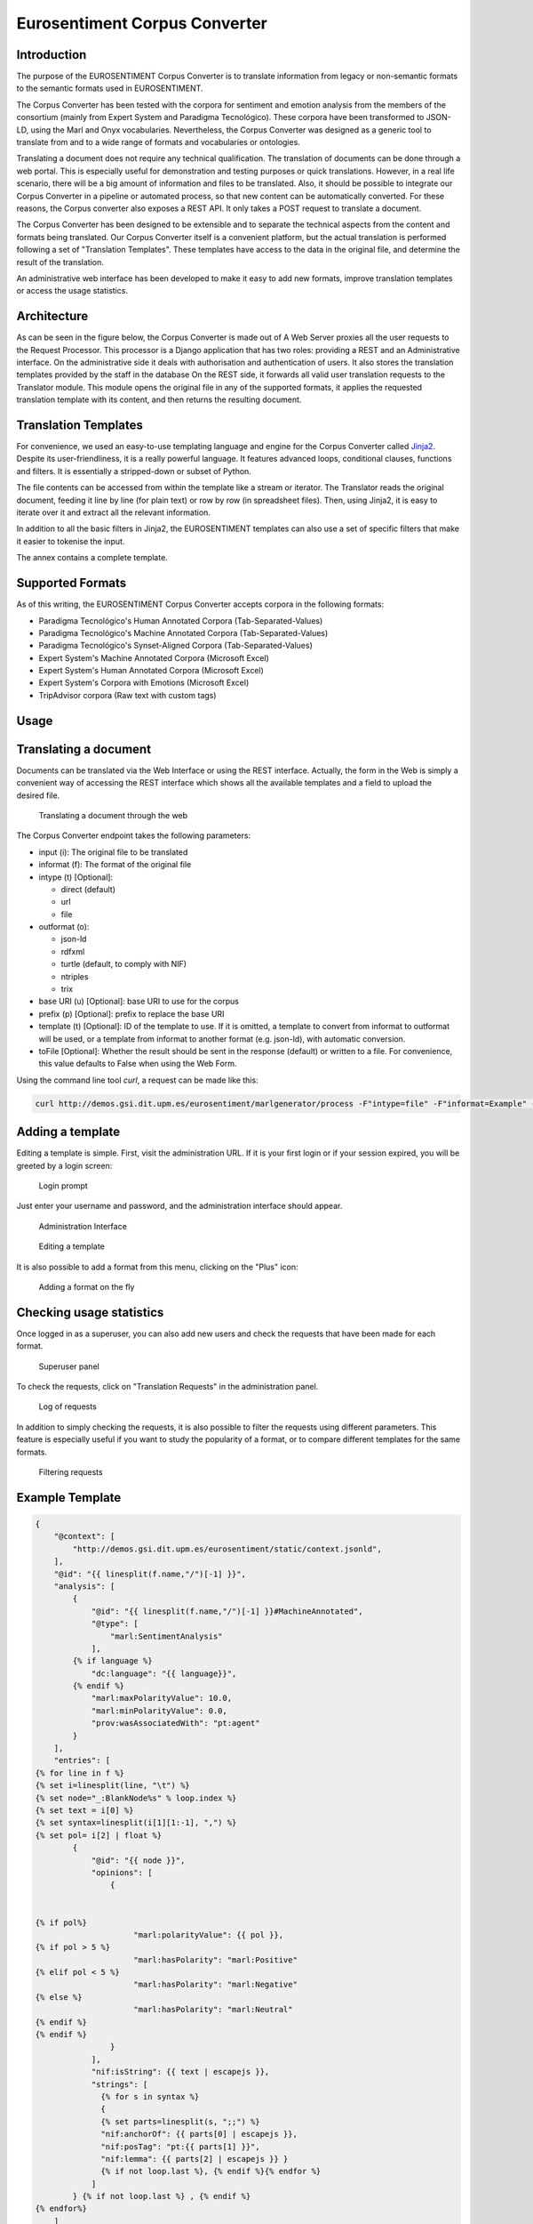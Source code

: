 Eurosentiment Corpus Converter
==============================

Introduction
------------

The purpose of the EUROSENTIMENT Corpus Converter is to translate information from legacy or non-semantic formats to the semantic formats used in EUROSENTIMENT.

The Corpus Converter has been tested with the corpora for sentiment and emotion
analysis from the members of the consortium (mainly from Expert System
and Paradigma Tecnológico). These corpora have been transformed to
JSON-LD, using the Marl and Onyx vocabularies. Nevertheless, the
Corpus Converter was designed as a generic tool to translate from and to a wide
range of formats and vocabularies or ontologies.

Translating a document does not require any technical qualification. The
translation of documents can be done through a web portal. This is
especially useful for demonstration and testing purposes or quick
translations. However, in a real life scenario, there will be a big
amount of information and files to be translated. Also, it should be
possible to integrate our Corpus Converter in a pipeline or automated process,
so that new content can be automatically converted. For these reasons,
the Corpus converter also exposes a REST API. It only takes a POST request to
translate a document.

The Corpus Converter has been designed to be extensible and to separate the
technical aspects from the content and formats being translated. Our
Corpus Converter itself is a convenient platform, but the actual translation is
performed following a set of "Translation Templates". These templates
have access to the data in the original file, and determine the result
of the translation.

An administrative web interface has been developed to make it easy to
add new formats, improve translation templates or access the usage
statistics.

Architecture
------------

As can be seen in the figure below, the Corpus Converter is made out of A Web
Server proxies all the user requests to the Request Processor. This
processor is a Django application that has two roles: providing a REST
and an Administrative interface. On the administrative side it deals
with authorisation and authentication of users. It also stores the
translation templates provided by the staff in the database On the REST
side, it forwards all valid user translation requests to the Translator
module. This module opens the original file in any of the supported
formats, it applies the requested translation template with its content,
and then returns the resulting document.

.. image:: _static/img/eurosentimentgenerator.png

Translation Templates
---------------------

For convenience, we used an easy-to-use templating language and engine
for the Corpus Converter called `Jinja2 <http://jinja.pocoo.org/docs/>`__.
Despite its user-friendliness, it is a really powerful language. It
features advanced loops, conditional clauses, functions and filters. It
is essentially a stripped-down or subset of Python.

The file contents can be accessed from within the template like a stream
or iterator. The Translator reads the original document, feeding it line
by line (for plain text) or row by row (in spreadsheet files). Then,
using Jinja2, it is easy to iterate over it and extract all the relevant
information.

In addition to all the basic filters in Jinja2, the EUROSENTIMENT
templates can also use a set of specific filters that make it easier to
tokenise the input.

The annex contains a complete template.

Supported Formats
-----------------

As of this writing, the EUROSENTIMENT Corpus Converter accepts corpora in the
following formats:

-  Paradigma Tecnológico's Human Annotated Corpora
   (Tab-Separated-Values)
-  Paradigma Tecnológico's Machine Annotated Corpora
   (Tab-Separated-Values)
-  Paradigma Tecnológico's Synset-Aligned Corpora (Tab-Separated-Values)
-  Expert System's Machine Annotated Corpora (Microsoft Excel)
-  Expert System's Human Annotated Corpora (Microsoft Excel)
-  Expert System's Corpora with Emotions (Microsoft Excel)
-  TripAdvisor corpora (Raw text with custom tags)

Usage
-----

Translating a document
----------------------

Documents can be translated via the Web Interface or using the REST
interface. Actually, the form in the Web is simply a convenient way of
accessing the REST interface which shows all the available templates and
a field to upload the desired file.

.. figure:: _static/img/form.png
   :alt: Translating a document through the web

   Translating a document through the web
The Corpus Converter endpoint takes the following parameters:

-  input (i): The original file to be translated
-  informat (f): The format of the original file
-  intype (t) [Optional]:

   -  direct (default)
   -  url
   -  file

-  outformat (o):

   -  json-ld
   -  rdfxml
   -  turtle (default, to comply with NIF)
   -  ntriples
   -  trix

-  base URI (u) [Optional]: base URI to use for the corpus
-  prefix (p) [Optional]: prefix to replace the base URI
-  template (t) [Optional]: ID of the template to use. If it is omitted,
   a template to convert from informat to outformat will be used, or a
   template from informat to another format (e.g. json-ld), with
   automatic conversion.
-  toFile [Optional]: Whether the result should be sent in the response
   (default) or written to a file. For convenience, this value defaults
   to False when using the Web Form.

Using the command line tool *curl*, a request can be made like this:

.. code-block:: bash

    curl http://demos.gsi.dit.upm.es/eurosentiment/marlgenerator/process -F"intype=file" -F"informat=Example" -F"outformat=jsonld" -F"input=@input-file.csv" > result.jsonld

Adding a template
-----------------

Editing a template is simple. First, visit the administration URL. If it
is your first login or if your session expired, you will be greeted by a
login screen:

.. figure:: _static/img/login.png
   :alt: Login prompt

   Login prompt
Just enter your username and password, and the administration interface
should appear.

.. figure:: _static/img/admin.png
   :alt: Administration Interface

   Administration Interface
.. figure:: _static/img/templates-edit.png
   :alt: Editing a template

   Editing a template
It is also possible to add a format from this menu, clicking on the
"Plus" icon:

.. figure:: _static/img/formats-adding.png
   :alt: Adding a format on the fly

   Adding a format on the fly
Checking usage statistics
-------------------------

Once logged in as a superuser, you can also add new users and check the
requests that have been made for each format.

.. figure:: _static/img/superuser.png
   :alt: Superuser panel

   Superuser panel
To check the requests, click on "Translation Requests" in the
administration panel.

.. figure:: _static/img/requests.png
   :alt: Log of requests

   Log of requests
In addition to simply checking the requests, it is also possible to
filter the requests using different parameters. This feature is
especially useful if you want to study the popularity of a format, or to
compare different templates for the same formats.

.. figure:: _static/img/filter-requests.png
   :alt: Filtering requests

   Filtering requests

Example Template
----------------

.. code-block:: javascript

    {
        "@context": [
            "http://demos.gsi.dit.upm.es/eurosentiment/static/context.jsonld",
        ],
        "@id": "{{ linesplit(f.name,"/")[-1] }}",
        "analysis": [
            {
                "@id": "{{ linesplit(f.name,"/")[-1] }}#MachineAnnotated",
                "@type": [
                    "marl:SentimentAnalysis"
                ],
            {% if language %}
                "dc:language": "{{ language}}",
            {% endif %}
                "marl:maxPolarityValue": 10.0,
                "marl:minPolarityValue": 0.0,
                "prov:wasAssociatedWith": "pt:agent"
            }
        ],
        "entries": [
    {% for line in f %}
    {% set i=linesplit(line, "\t") %}
    {% set node="_:BlankNode%s" % loop.index %}
    {% set text = i[0] %}
    {% set syntax=linesplit(i[1][1:-1], ",") %}
    {% set pol= i[2] | float %}
            {
                "@id": "{{ node }}",
                "opinions": [
                    {


    {% if pol%}
                         "marl:polarityValue": {{ pol }},
    {% if pol > 5 %}
                         "marl:hasPolarity": "marl:Positive"
    {% elif pol < 5 %}
                         "marl:hasPolarity": "marl:Negative"
    {% else %}
                         "marl:hasPolarity": "marl:Neutral"
    {% endif %}
    {% endif %}
                    }
                ],
                "nif:isString": {{ text | escapejs }},
                "strings": [
                  {% for s in syntax %}
                  {
                  {% set parts=linesplit(s, ";;") %}
                  "nif:anchorOf": {{ parts[0] | escapejs }},
                  "nif:posTag": "pt:{{ parts[1] }}",
                  "nif:lemma": {{ parts[2] | escapejs }} }
                  {% if not loop.last %}, {% endif %}{% endfor %}
                ]
            } {% if not loop.last %} , {% endif %}
    {% endfor%}
        ]
    }

